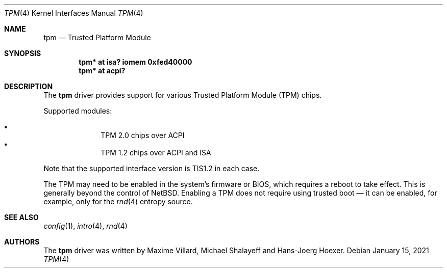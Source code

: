 .\"	$NetBSD: tpm.4,v 1.7 2021/01/19 05:05:39 riastradh Exp $
.\"
.\" Copyright (c) 2019 The NetBSD Foundation, Inc.
.\" All rights reserved.
.\"
.\" This code is derived from software contributed to The NetBSD Foundation
.\" by Maxime Villard.
.\"
.\" Redistribution and use in source and binary forms, with or without
.\" modification, are permitted provided that the following conditions
.\" are met:
.\" 1. Redistributions of source code must retain the above copyright
.\"    notice, this list of conditions and the following disclaimer.
.\" 2. Redistributions in binary form must reproduce the above copyright
.\"    notice, this list of conditions and the following disclaimer in the
.\"    documentation and/or other materials provided with the distribution.
.\"
.\" THIS SOFTWARE IS PROVIDED BY THE NETBSD FOUNDATION, INC. AND CONTRIBUTORS
.\" ``AS IS'' AND ANY EXPRESS OR IMPLIED WARRANTIES, INCLUDING, BUT NOT LIMITED
.\" TO, THE IMPLIED WARRANTIES OF MERCHANTABILITY AND FITNESS FOR A PARTICULAR
.\" PURPOSE ARE DISCLAIMED.  IN NO EVENT SHALL THE FOUNDATION OR CONTRIBUTORS
.\" BE LIABLE FOR ANY DIRECT, INDIRECT, INCIDENTAL, SPECIAL, EXEMPLARY, OR
.\" CONSEQUENTIAL DAMAGES (INCLUDING, BUT NOT LIMITED TO, PROCUREMENT OF
.\" SUBSTITUTE GOODS OR SERVICES; LOSS OF USE, DATA, OR PROFITS; OR BUSINESS
.\" INTERRUPTION) HOWEVER CAUSED AND ON ANY THEORY OF LIABILITY, WHETHER IN
.\" CONTRACT, STRICT LIABILITY, OR TORT (INCLUDING NEGLIGENCE OR OTHERWISE)
.\" ARISING IN ANY WAY OUT OF THE USE OF THIS SOFTWARE, EVEN IF ADVISED OF THE
.\" POSSIBILITY OF SUCH DAMAGE.
.\"
.Dd January 15, 2021
.Dt TPM 4
.Os
.Sh NAME
.Nm tpm
.Nd Trusted Platform Module
.Sh SYNOPSIS
.Cd "tpm* at isa? iomem 0xfed40000"
.Cd "tpm* at acpi?"
.Sh DESCRIPTION
The
.Nm
driver provides support for various Trusted Platform Module (TPM) chips.
.Pp
Supported modules:
.Pp
.Bl -bullet -compact -offset indent
.It
TPM 2.0 chips over ACPI
.It
TPM 1.2 chips over ACPI and ISA
.El
.Pp
Note that the supported interface version is TIS1.2 in each case.
.Pp
The TPM may need to be enabled in the system's firmware or BIOS, which
requires a reboot to take effect.
This is generally beyond the control of
.Nx .
Enabling a TPM does not require using trusted boot \(em it can be
enabled, for example, only for the
.Xr rnd 4
entropy source.
.Sh SEE ALSO
.Xr config 1 ,
.Xr intro 4 ,
.Xr rnd 4
.Sh AUTHORS
.An -nosplit
The
.Nm
driver was written by
.An Maxime Villard ,
.An Michael Shalayeff
and
.An Hans-Joerg Hoexer .
